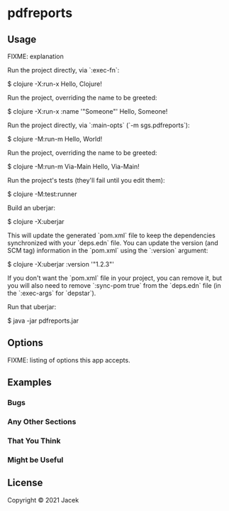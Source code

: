 * pdfreports

** Usage

FIXME: explanation

Run the project directly, via `:exec-fn`:

    $ clojure -X:run-x
    Hello, Clojure!

Run the project, overriding the name to be greeted:

    $ clojure -X:run-x :name '"Someone"'
    Hello, Someone!

Run the project directly, via `:main-opts` (`-m sgs.pdfreports`):

    $ clojure -M:run-m
    Hello, World!

Run the project, overriding the name to be greeted:

    $ clojure -M:run-m Via-Main
    Hello, Via-Main!

Run the project's tests (they'll fail until you edit them):

    $ clojure -M:test:runner

Build an uberjar:

    $ clojure -X:uberjar

This will update the generated `pom.xml` file to keep the dependencies synchronized with
your `deps.edn` file. You can update the version (and SCM tag) information in the `pom.xml` using the
`:version` argument:

    $ clojure -X:uberjar :version '"1.2.3"'

If you don't want the `pom.xml` file in your project, you can remove it, but you will
also need to remove `:sync-pom true` from the `deps.edn` file (in the `:exec-args` for `depstar`).

Run that uberjar:

    $ java -jar pdfreports.jar

** Options

FIXME: listing of options this app accepts.

** Examples



*** Bugs



*** Any Other Sections
*** That You Think
*** Might be Useful

** License

Copyright © 2021 Jacek
